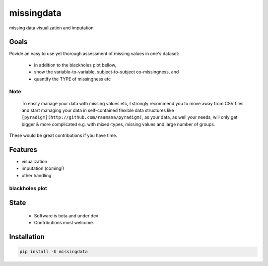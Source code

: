 ===========
missingdata
===========


.. image:: https://img.shields.io/pypi/v/missingdata.svg
        :target: https://pypi.python.org/pypi/missingdata

.. image:: https://img.shields.io/travis/raamana/missingdata.svg
        :target: https://travis-ci.org/raamana/missingdata

.. image:: https://readthedocs.org/projects/missingdata/badge/?version=latest
        :target: https://missingdata.readthedocs.io/en/latest/?badge=latest
        :alt: Documentation Status


missing data visualization and imputation

Goals
--------

Povide an easy to use yet thorough assessment of missing values in one's dataset:

 - in addition to the blackholes plot bellow, 
 - show the variable-to-variable, subject-to-subject co-missingness, and 
 - quantify the TYPE of missingness etc 


Note
~~~~~~~~~~~~~

    To easily manage your data with missing values etc, I strongly recommend you to move away from CSV files and start managing your data in self-contained flexible data structures like ``[pyradigm](http://github.com/raamana/pyradigm)``, as your data, as well your needs, will only get bigger & more complicated e.g. with mixed-types, missing values and large number of groups.


These would be great contributions if you have time.


Features
--------

* visualization
* imputation (coming!)
* other handling


blackholes plot
~~~~~~~~~~~~~~~~

.. image:: docs/flyer.png


State
-------
 - Software is beta and under dev
 - Contributions most welcome.


Installation
--------------

.. code-block:: bash

    pip install -U missingdata

